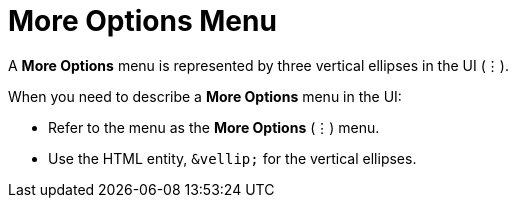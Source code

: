 = More Options Menu

A *More Options* menu is represented by three vertical ellipses in the UI (&vellip;).

When you need to describe a *More Options* menu in the UI: 

* Refer to the menu as the *More Options* (&vellip;) menu. 

* Use the HTML entity, `\&vellip;` for the vertical ellipses.